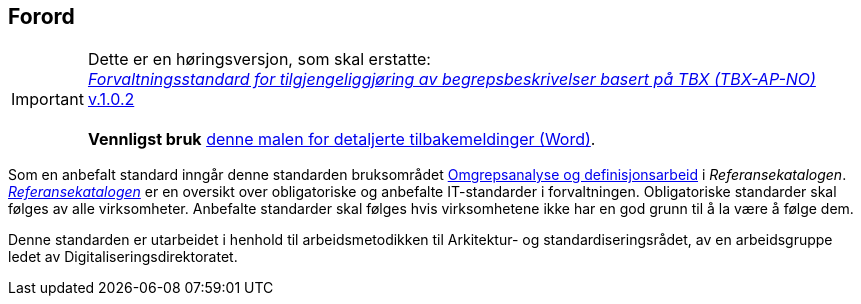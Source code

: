== Forord [[Forord]]

IMPORTANT: Dette er en høringsversjon, som skal erstatte: +
https://data.norge.no/specification/tbx-ap-no/[_Forvaltningsstandard for tilgjengeliggjøring av begrepsbeskrivelser basert på TBX (TBX-AP-NO)_ v.1.0.2] +
 +
*Vennligst bruk* link:files/Mal-tilbakemeldinger.docx[denne malen for detaljerte tilbakemeldinger (Word)].


Som en anbefalt standard inngår denne standarden bruksområdet https://www.digdir.no/digitalisering-og-samordning/omgrepsanalyse-og-definisjonsarbeid/1483[Omgrepsanalyse og definisjonsarbeid] i _Referansekatalogen_. https://www.digdir.no/digitalisering-og-samordning/referansekatalogen-it-standarder/1480[_Referansekatalogen_] er en oversikt over obligatoriske og anbefalte IT-standarder i forvaltningen. Obligatoriske standarder skal følges av alle virksomheter. Anbefalte standarder skal følges hvis virksomhetene ikke har en god grunn til å la være å følge dem.

Denne standarden er utarbeidet i henhold til arbeidsmetodikken til Arkitektur- og standardiseringsrådet, av en arbeidsgruppe ledet av Digitaliseringsdirektoratet.
